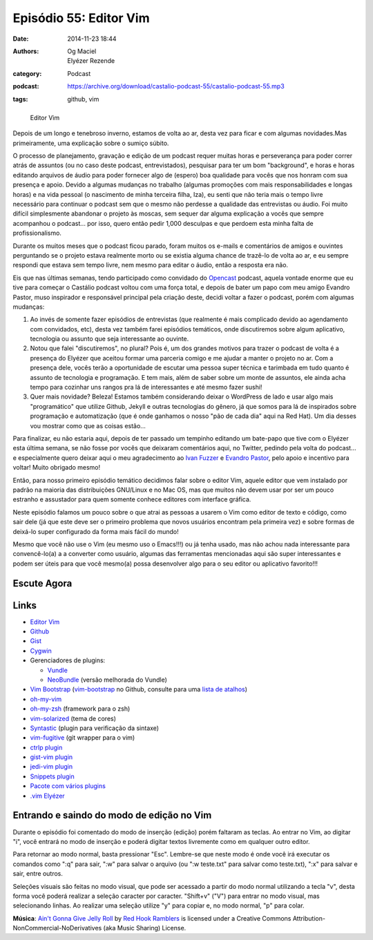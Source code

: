 Episódio 55: Editor Vim
#######################
:date: 2014-11-23 18:44
:authors: Og Maciel, Elyézer Rezende
:category: Podcast
:podcast: https://archive.org/download/castalio-podcast-55/castalio-podcast-55.mp3
:tags: github, vim

.. figure:: {filename}/images/episodio-55-vim.png
   :alt: Editor Vim
   :figclass: pull-left clear article-figure

   Editor Vim

Depois de um longo e tenebroso inverno, estamos de volta ao ar, desta
vez para ficar e com algumas novidades.Mas primeiramente, uma explicação
sobre o sumiço súbito.

O processo de planejamento, gravação e edição de um podcast requer
muitas horas e perseverança para poder correr atrás de assuntos (ou no
caso deste podcast, entrevistados), pesquisar para ter um bom
"background", e horas e horas editando arquivos de áudio para poder
fornecer algo de (espero) boa qualidade para vocês que nos honram com
sua presença e apoio. Devido a algumas mudanças no trabalho (algumas
promoções com mais responsabilidades e longas horas) e na vida pessoal
(o nascimento de minha terceira filha, Iza), eu senti que não teria mais
o tempo livre necessário para continuar o podcast sem que o mesmo não
perdesse a qualidade das entrevistas ou áudio. Foi muito difícil
simplesmente abandonar o projeto às moscas, sem sequer dar alguma
explicação a vocês que sempre acompanhou o podcast... por isso, quero
então pedir 1,000 desculpas e que perdoem esta minha falta de
profissionalismo.

Durante os muitos meses que o podcast ficou parado, foram muitos os
e-mails e comentários de amigos e ouvintes perguntando se o projeto
estava realmente morto ou se existia alguma chance de trazê-lo de volta
ao ar, e eu sempre respondi que estava sem tempo livre, nem mesmo para
editar o áudio, então a resposta era não.

.. more

Eis que nas últimas semanas, tendo participado como convidado do `Opencast`_
podcast, aquela vontade enorme que eu tive para começar o Castálio podcast
voltou com uma força total, e depois de bater um papo com meu amigo Evandro
Pastor, muso inspirador e responsável principal pela criação deste, decidi
voltar a fazer o podcast, porém com algumas mudanças:

1. Ao invés de somente fazer episódios de entrevistas (que realmente é
   mais complicado devido ao agendamento com convidados, etc), desta vez
   também farei episódios temáticos, onde discutiremos sobre algum
   aplicativo, tecnologia ou assunto que seja interessante ao ouvinte.
2. Notou que falei "discutiremos", no plural? Pois é, um dos grandes
   motivos para trazer o podcast de volta é a presença do Elyézer que
   aceitou formar uma parceria comigo e me ajudar a manter o projeto no
   ar. Com a presença dele, vocês terão a oportunidade de escutar uma
   pessoa super técnica e tarimbada em tudo quanto é assunto de
   tecnologia e programação. E tem mais, além de saber sobre um monte de
   assuntos, ele ainda acha tempo para cozinhar uns rangos pra lá de
   interessantes e até mesmo fazer sushi!
3. Quer mais novidade? Beleza! Estamos também considerando deixar o
   WordPress de lado e usar algo mais "programático" que utilize Github,
   Jekyll e outras tecnologias do gênero, já que somos para lá de
   inspirados sobre programação e automatização (que é onde ganhamos o
   nosso "pão de cada dia" aqui na Red Hat). Um dia desses vou mostrar
   como que as coisas estão...

Para finalizar, eu não estaria aqui, depois de ter passado um tempinho editando
um bate-papo que tive com o Elyézer esta última semana, se não fosse por vocês
que deixaram comentários aqui, no Twitter, pedindo pela volta do podcast...
e especialmente quero deixar aqui o meu agradecimento ao `Ivan Fuzzer`_
e `Evandro Pastor`_, pelo apoio e incentivo para voltar! Muito obrigado mesmo!

Então, para nosso primeiro episódio temático decidimos falar sobre o
editor Vim, aquele editor que vem instalado por padrão na maioria das
distribuições GNU/Linux e no Mac OS, mas que muitos não devem usar por
ser um pouco estranho e assustador para quem somente conhece editores
com interface gráfica.

Neste episódio falamos um pouco sobre o que atrai as pessoas a usarem o
Vim como editor de texto e código, como sair dele (já que este deve ser
o primeiro problema que novos usuários encontram pela primeira vez) e
sobre formas de deixá-lo super configurado da forma mais fácil do mundo!

Mesmo que você não use o Vim (eu mesmo uso o Emacs!!!) ou já tenha
usado, mas não achou nada interessante para convencê-lo(a) a a converter
como usuário, algumas das ferramentas mencionadas aqui são super
interessantes e podem ser úteis para que você mesmo(a) possa desenvolver
algo para o seu editor ou aplicativo favorito!!!

Escute Agora
------------

.. podcast:: castalio-podcast-55

Links
-----

-  `Editor Vim`_
-  `Github`_
-  `Gist`_
-  `Cygwin`_
-  Gerenciadores de plugins:

   -  `Vundle`_
   -  `NeoBundle`_ (versão melhorada do Vundle)

-  `Vim Bootstrap`_ (`vim-bootstrap`_ no Github, consulte para uma `lista de atalhos`_)
-  `oh-my-vim`_
-  `oh-my-zsh`_ (framework para o zsh)
-  `vim-solarized`_ (tema de cores)
-  `Syntastic`_ (plugin para verificação da sintaxe)
-  `vim-fugitive`_ (git wrapper para o vim)
-  `ctrlp plugin`_
-  `gist-vim plugin`_
-  `jedi-vim plugin`_
-  `Snippets plugin`_
-  `Pacote com vários plugins`_
-  `.vim Elyézer`_

Entrando e saindo do modo de edição no Vim
------------------------------------------

Durante o episódio foi comentado do modo de inserção (edição) porém
faltaram as teclas. Ao entrar no Vim, ao digitar "i", você entrará no
modo de inserção e poderá digitar textos livremente como em qualquer
outro editor.

Para retornar ao modo normal, basta pressionar "Esc". Lembre-se que
neste modo é onde você irá executar os comandos como ":q" para sair,
":w" para salvar o arquivo (ou ":w teste.txt" para salvar como
teste.txt), ":x" para salvar e sair, entre outros.

Seleções visuais são feitas no modo visual, que pode ser acessado a
partir do modo normal utilizando a tecla "v", desta forma você poderá
realizar a seleção caracter por caracter. "Shift+v" ("V") para entrar no
modo visual, mas selecionando linhas. Ao realizar uma seleção utilize
"y" para copiar e, no modo normal, "p" para colar.

.. class:: panel-body bg-info

        **Música**: `Ain't Gonna Give Jelly Roll`_ by `Red Hook Ramblers`_ is licensed under a Creative Commons Attribution-NonCommercial-NoDerivatives (aka Music Sharing) License.

.. Footer
.. _Ain't Gonna Give Jelly Roll: http://freemusicarchive.org/music/Red_Hook_Ramblers/Live__WFMU_on_Antique_Phonograph_Music_Program_with_MAC_Feb_8_2011/Red_Hook_Ramblers_-_12_-_Aint_Gonna_Give_Jelly_Roll
.. _Red Hook Ramblers: http://www.redhookramblers.com/
.. _Opencast: http://tecnologiaaberta.com.br/
.. _Ivan Fuzzer: http://www.castalio.info/ivan-brasil-fuzzer-ubuntero/
.. _Evandro Pastor: http://www.castalio.info/evandro-pastor-quarto-estudio/
.. _Editor Vim: http://www.vim.org/
.. _Github: http://github.com
.. _Gist: http://gist.github.com
.. _Cygwin: https://cygwin.com/
.. _Vundle: https://github.com/gmarik/Vundle.vim
.. _NeoBundle: https://github.com/Shougo/neobundle.vim
.. _Vim Bootstrap: http://vim-bootstrap.com/
.. _oh-my-vim: https://github.com/liangxianzhe/oh-my-vim
.. _oh-my-zsh: https://github.com/robbyrussell/oh-my-zsh
.. _vim-solarized: https://github.com/altercation/vim-colors-solarized
.. _Syntastic: https://github.com/scrooloose/syntastic
.. _vim-fugitive: https://github.com/tpope/vim-fugitive
.. _ctrlp plugin: https://github.com/kien/ctrlp.vim
.. _gist-vim plugin: https://github.com/mattn/gist-vim
.. _jedi-vim plugin: https://github.com/davidhalter/jedi-vim
.. _Snippets plugin: https://github.com/SirVer/ultisnips
.. _Pacote com vários plugins: https://github.com/honza/vim-snippets
.. _.vim Elyézer: https://github.com/elyezer/.vim
.. _vim-bootstrap: https://github.com/avelino/vim-bootstrap
.. _lista de atalhos: https://github.com/avelino/vim-bootstrap#commands
